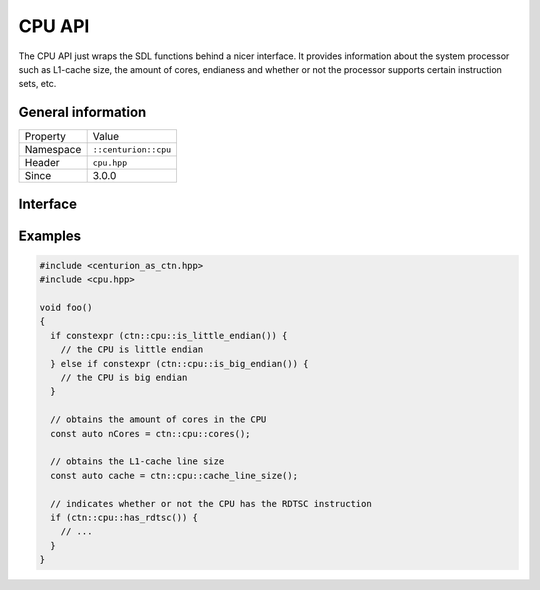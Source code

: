 CPU API
=======

The CPU API just wraps the SDL functions behind a nicer interface. It provides information
about the system processor such as L1-cache size, the amount of cores, endianess and whether 
or not the processor supports certain instruction sets, etc.

General information
-------------------

======================  =========================================
  Property               Value
----------------------  -----------------------------------------
Namespace                ``::centurion::cpu``
Header                   ``cpu.hpp``
Since                    3.0.0
======================  =========================================

Interface
---------

.. doxygennamespace:: centurion::cpu
  :outline:
  :members:

Examples
--------

.. code-block:: c++

  #include <centurion_as_ctn.hpp>
  #include <cpu.hpp>

  void foo()
  {
    if constexpr (ctn::cpu::is_little_endian()) {
      // the CPU is little endian
    } else if constexpr (ctn::cpu::is_big_endian()) {
      // the CPU is big endian
    }

    // obtains the amount of cores in the CPU
    const auto nCores = ctn::cpu::cores();

    // obtains the L1-cache line size
    const auto cache = ctn::cpu::cache_line_size();

    // indicates whether or not the CPU has the RDTSC instruction
    if (ctn::cpu::has_rdtsc()) {
      // ...
    }
  }